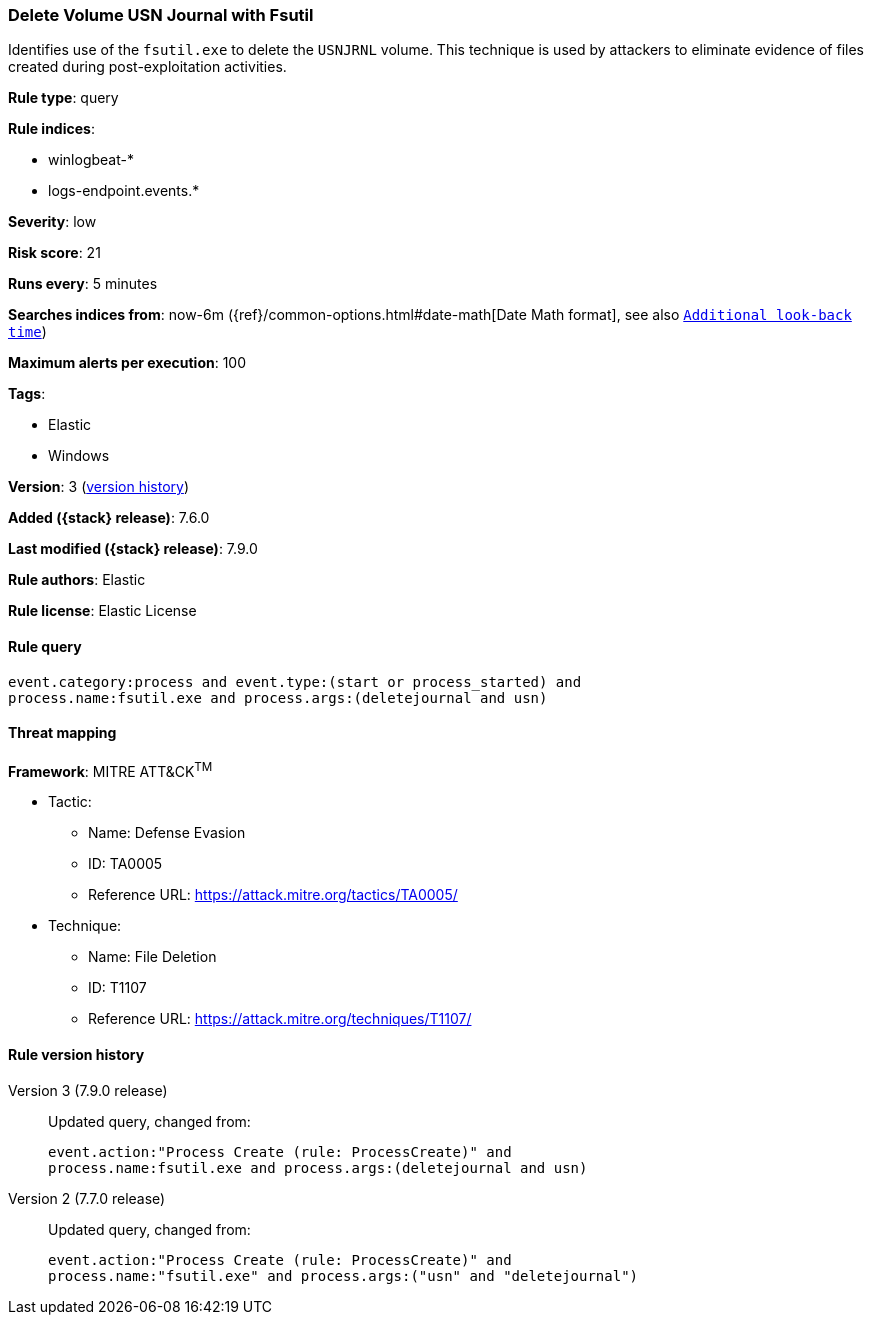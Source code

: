 [[delete-volume-usn-journal-with-fsutil]]
=== Delete Volume USN Journal with Fsutil

Identifies use of the `fsutil.exe` to delete the `USNJRNL` volume. This
technique is used by attackers to eliminate evidence of files created during
post-exploitation activities.

*Rule type*: query

*Rule indices*:

* winlogbeat-*
* logs-endpoint.events.*

*Severity*: low

*Risk score*: 21

*Runs every*: 5 minutes

*Searches indices from*: now-6m ({ref}/common-options.html#date-math[Date Math format], see also <<rule-schedule, `Additional look-back time`>>)

*Maximum alerts per execution*: 100

*Tags*:

* Elastic
* Windows

*Version*: 3 (<<delete-volume-usn-journal-with-fsutil-history, version history>>)

*Added ({stack} release)*: 7.6.0

*Last modified ({stack} release)*: 7.9.0

*Rule authors*: Elastic

*Rule license*: Elastic License

==== Rule query


[source,js]
----------------------------------
event.category:process and event.type:(start or process_started) and
process.name:fsutil.exe and process.args:(deletejournal and usn)
----------------------------------

==== Threat mapping

*Framework*: MITRE ATT&CK^TM^

* Tactic:
** Name: Defense Evasion
** ID: TA0005
** Reference URL: https://attack.mitre.org/tactics/TA0005/
* Technique:
** Name: File Deletion
** ID: T1107
** Reference URL: https://attack.mitre.org/techniques/T1107/

[[delete-volume-usn-journal-with-fsutil-history]]
==== Rule version history

Version 3 (7.9.0 release)::
Updated query, changed from:
+
[source, js]
----------------------------------
event.action:"Process Create (rule: ProcessCreate)" and
process.name:fsutil.exe and process.args:(deletejournal and usn)
----------------------------------

Version 2 (7.7.0 release)::
Updated query, changed from:
+
[source, js]
----------------------------------
event.action:"Process Create (rule: ProcessCreate)" and
process.name:"fsutil.exe" and process.args:("usn" and "deletejournal")
----------------------------------

